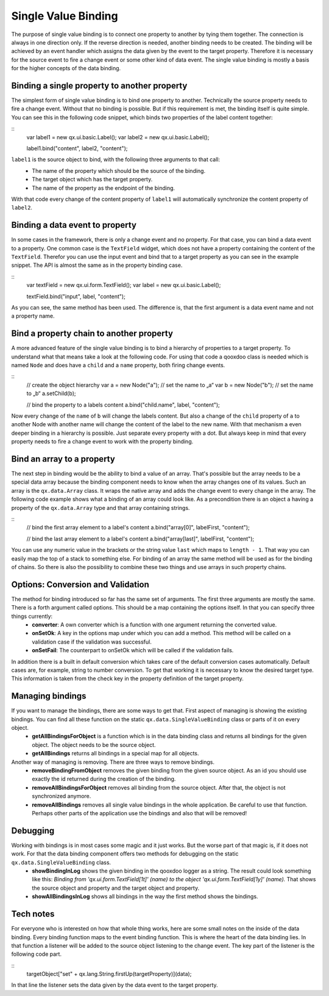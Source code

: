 Single Value Binding
====================

The purpose of single value binding is to connect one property to another by tying them together. The connection is always in one direction only. If the reverse direction is needed, another binding needs to be created. The binding will be achieved by an event handler which assigns the data given by the event to the target property. Therefore it is necessary for the source event to fire a change event or some other kind of data event.
The single value binding is mostly a basis for the higher concepts of the data binding.

Binding a single property to another property
---------------------------------------------

The simplest form of single value binding is to bind one property to another. Technically the source property needs to fire a change event. Without that no binding is possible. But if this requirement is met, the binding itself is quite simple. You can see this in the following code snippet, which binds two properties of the label content together:

::
    var label1 = new qx.ui.basic.Label();
    var label2 = new qx.ui.basic.Label();

    label1.bind("content", label2, "content");

``label1`` is the source object to bind, with the following three arguments to that call: 
  - The name of the property which should be the source of the binding.
  - The target object which has the target property.
  - The name of the property as the endpoint of the binding.
With that code every change of the content property of ``label1`` will automatically synchronize the content property of ``label2``.

Binding a data event to property
--------------------------------
In some cases in the framework, there is only a change event and no property. For that case, you can bind a data event to a property. One common case is the ``TextField`` widget, which does not have a property containing the content of the ``TextField``. Therefor you can use the input event and bind that to a target property as you can see in the example snippet.
The API is almost the same as in the property binding case.

::
    var textField = new qx.ui.form.TextField();
    var label = new qx.ui.basic.Label();

    textField.bind("input", label, "content");

As you can see, the same method has been used. The difference is, that the first argument is a data event name and not a property name.

Bind a property chain to another property
-----------------------------------------
A more advanced feature of the single value binding is to bind a hierarchy of properties to a target property. To understand what that means take a look at the following code. For using that code a qooxdoo class is needed which is named ``Node`` and does have a ``child`` and a ``name`` property, both firing change events.

::
    // create the object hierarchy
    var a = new Node("a");      // set the name to „a“
    var b = new Node("b");      // set the name to „b“
    a.setChild(b);

    // bind the property to a labels content
    a.bind("child.name", label, "content");

Now every change of the ``name`` of ``b`` will change the labels content. But also a change of the ``child`` property of ``a`` to another Node with another name will change the content of the label to the new name. 
With that mechanism a even deeper binding in a hierarchy is possible. Just separate every property with a dot. But always keep in mind that every property needs to fire a change event to work with the property binding.

Bind an array to a property
---------------------------
The next step in binding would be the ability to bind a value of an array. That's possible but the array needs to be a special data array because the binding component needs to know when the array changes one of its values. Such an array is the ``qx.data.Array`` class. It wraps the native array and adds the change event to every change in the array. The following code example shows what a binding of an array could look like. As a precondition there is an object ``a`` having a property of the ``qx.data.Array`` type and that array containing strings.

::
    // bind the first array element to a label's content
    a.bind("array[0]", labelFirst, "content");

    // bind the last array element to a label's content
    a.bind("array[last]", labelFirst, "content");

You can use any numeric value in the brackets or the string value ``last`` which maps to ``length - 1``. That way you can easily map the top of a stack to something else.
For binding of an array the same method will be used as for the binding of chains. So there is also the possibility to combine these two things and use arrays in such property chains.

Options: Conversion and Validation
----------------------------------
The method for binding introduced so far has the same set of arguments. The first three arguments are mostly the same. There is a forth argument called options. This should be a map containing the options itself. In that you can specify three things currently:
  * **converter**: A own converter which is a function with one argument returning the converted value.
  * **onSetOk**: A key in the options map under which you can add a method. This method will be called on a validation case if the validation was successful.
  * **onSetFail**: The counterpart to onSetOk which will be called if the validation fails.

In addition there is a built in default conversion which takes care of the default conversion cases automatically. Default cases are, for example, string to number conversion. To get that working it is necessary to know the desired target type. This information is taken from the check key in the property definition of the target property.  

Managing bindings
-----------------
If you want to manage the bindings, there are some ways to get that. First aspect of managing is showing the existing bindings. You can find all these function on the static ``qx.data.SingleValueBinding`` class or parts of it on every object.
  * **getAllBindingsForObject** is a function which is in the data binding class and returns all bindings for the given object. The object needs to be the source object.
  * **getAllBindings** returns all bindings in a special map for all objects.

Another way of managing is removing. There are three ways to remove bindings.
  * **removeBindingFromObject** removes the given binding from the given source object. As an id you should use exactly the id returned during the creation of the binding.
  * **removeAllBindingsForObject** removes all binding from the source object. After that, the object is not synchronized anymore.
  * **removeAllBindings** removes all single value bindings in the whole application. Be careful to use that function. Perhaps other parts of the application use the bindings and also that will be removed!

Debugging
---------
Working with bindings is in most cases some magic and it just works. But the worse part of that magic is, if it does not work. For that the data binding component offers two methods for debugging on the static ``qx.data.SingleValueBinding`` class.
  * **showBindingInLog** shows the given binding in the qooxdoo logger as a string. The result could look something like this: *Binding from 'qx.ui.form.TextField[1t]' (name) to the object 'qx.ui.form.TextField[1y]' (name).* That shows the source object and property and the target object and property.
  * **showAllBindingsInLog** shows all bindings in the way the first method shows the bindings.

Tech notes
----------
For everyone who is interested on how that whole thing works, here are some small notes on the inside of the data binding.
Every binding function maps to the event binding function. This is where the heart of the data binding lies. In that function a listener will be added to the source object listening to the change event. The key part of the listener is the following code part.

::
    targetObject["set" + qx.lang.String.firstUp(targetProperty)](data);            

In that line the listener sets the data given by the data event to the target property.